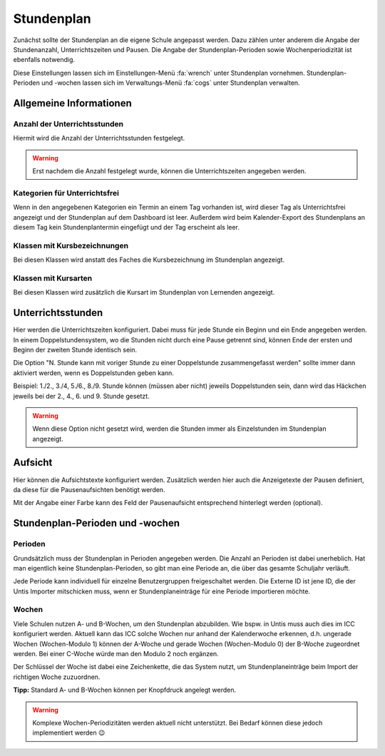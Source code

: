Stundenplan
===========

Zunächst sollte der Stundenplan an die eigene Schule angepasst werden. Dazu zählen unter anderem die Angabe der
Stundenanzahl, Unterrichtszeiten und Pausen. Die Angabe der Stundenplan-Perioden sowie Wochenperiodizität ist ebenfalls
notwendig.

Diese Einstellungen lassen sich im Einstellungen-Menü :fa:`wrench` unter Stundenplan vornehmen. Stundenplan-Perioden und
-wochen lassen sich im Verwaltungs-Menü :fa:`cogs` unter Stundenplan verwalten.

Allgemeine Informationen
------------------------

Anzahl der Unterrichtsstunden
#############################

Hiermit wird die Anzahl der Unterrichtsstunden festgelegt.

.. warning:: Erst nachdem die Anzahl festgelegt wurde, können die Unterrichtszeiten angegeben werden.

Kategorien für Unterrichtsfrei
##############################

Wenn in den angegebenen Kategorien ein Termin an einem Tag vorhanden ist, wird dieser Tag als Unterrichtsfrei angezeigt
und der Stundenplan auf dem Dashboard ist leer. Außerdem wird beim Kalender-Export des Stundenplans an diesem Tag kein
Stundenplantermin eingefügt und der Tag erscheint als leer.

Klassen mit Kursbezeichnungen
#############################

Bei diesen Klassen wird anstatt des Faches die Kursbezeichnung im Stundenplan angezeigt.

Klassen mit Kursarten
#####################

Bei diesen Klassen wird zusätzlich die Kursart im Stundenplan von Lernenden angezeigt.

Unterrichtsstunden
------------------

Hier werden die Unterrichtszeiten konfiguriert. Dabei muss für jede Stunde ein Beginn und ein Ende angegeben werden.
In einem Doppelstundensystem, wo die Stunden nicht durch eine Pause getrennt sind, können Ende der ersten und Beginn
der zweiten Stunde identisch sein.

Die Option "N. Stunde kann mit voriger Stunde zu einer Doppelstunde zusammengefasst werden" sollte immer dann aktiviert
werden, wenn es Doppelstunden geben kann.

Beispiel: 1./2., 3./4, 5./6., 8./9. Stunde können (müssen aber nicht) jeweils Doppelstunden sein, dann wird das Häckchen
jeweils bei der 2., 4., 6. und 9. Stunde gesetzt.

.. warning:: Wenn diese Option nicht gesetzt wird, werden die Stunden immer als Einzelstunden im Stundenplan angezeigt.

Aufsicht
--------

Hier können die Aufsichtstexte konfiguriert werden. Zusätzlich werden hier auch die Anzeigetexte der Pausen definiert,
da diese für die Pausenaufsichten benötigt werden.

Mit der Angabe einer Farbe kann des Feld der Pausenaufsicht entsprechend hinterlegt werden (optional).

Stundenplan-Perioden und -wochen
--------------------------------

Perioden
########

Grundsätzlich muss der Stundenplan in Perioden angegeben werden. Die Anzahl an Perioden ist dabei unerheblich. Hat man
eigentlich keine Stundenplan-Perioden, so gibt man eine Periode an, die über das gesamte Schuljahr verläuft.

Jede Periode kann individuell für einzelne Benutzergruppen freigeschaltet werden. Die Externe ID ist jene ID, die der
Untis Importer mitschicken muss, wenn er Stundenplaneinträge für eine Periode importieren möchte.

Wochen
######

Viele Schulen nutzen A- und B-Wochen, um den Stundenplan abzubilden. Wie bspw. in Untis muss auch dies im ICC konfiguriert werden.
Aktuell kann das ICC solche Wochen nur anhand der Kalenderwoche erkennen, d.h. ungerade Wochen (Wochen-Modulo 1) können
der A-Woche und gerade Wochen (Wochen-Modulo 0) der B-Woche zugeordnet werden. Bei einer C-Woche würde man den Modulo 2 noch ergänzen.

Der Schlüssel der Woche ist dabei eine Zeichenkette, die das System nutzt, um Stundenplaneinträge beim Import der
richtigen Woche zuzuordnen.

**Tipp:** Standard A- und B-Wochen können per Knopfdruck angelegt werden.

.. warning:: Komplexe Wochen-Periodizitäten werden aktuell nicht unterstützt. Bei Bedarf können diese jedoch implementiert werden 😉

